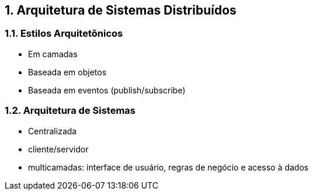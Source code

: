 :imagesdir: ../images
:allow-uri-read:
:source-highlighter: highlightjs
:icons: font
:numbered:
:listing-caption: Listagem
:figure-caption: Figura

== Arquitetura de Sistemas Distribuídos

ifdef::env-github[]
:outfilesuffix: .adoc
:caution-caption: :fire:
:important-caption: :exclamation:
:note-caption: :paperclip:
:tip-caption: :bulb:
:warning-caption: :warning:
endif::[]

=== Estilos Arquitetônicos
- Em camadas
- Baseada em objetos
- Baseada em eventos (publish/subscribe)

=== Arquitetura de Sistemas

- Centralizada
    - cliente/servidor
    - multicamadas: interface de usuário, regras de negócio e acesso à dados
